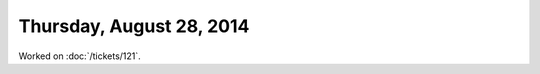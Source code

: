 =========================
Thursday, August 28, 2014
=========================

Worked on :doc:`/tickets/121`.

